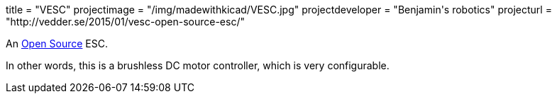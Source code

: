+++
title = "VESC"
projectimage = "/img/madewithkicad/VESC.jpg"
projectdeveloper = "Benjamin's robotics"
projecturl = "http://vedder.se/2015/01/vesc-open-source-esc/"
+++

An link:https://github.com/vedderb/bldc[Open Source] ESC.

In other words, this is a brushless DC motor controller, which is very configurable.
